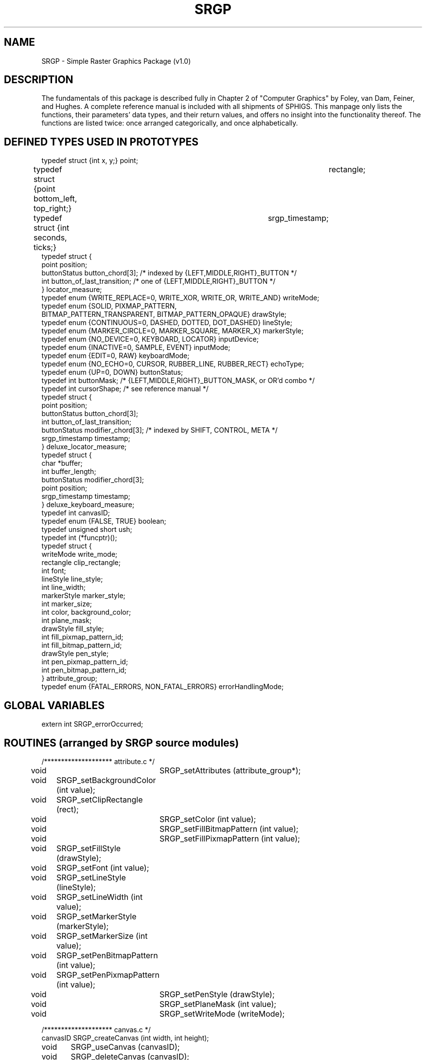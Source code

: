 \." @(#)SRGP v1.0
.TH SRGP local "21 Nov 1990"
.SH NAME
SRGP \- Simple Raster Graphics Package (v1.0)
.SH DESCRIPTION
The fundamentals of this package is described fully in 
Chapter 2 of "Computer Graphics" by
Foley, van Dam, Feiner, and Hughes.
A complete reference manual
is included with all shipments of SPHIGS.
This manpage only lists the
functions, their parameters' data types, and their return values, and
offers no insight into the
functionality thereof.  The functions are listed twice: once arranged
categorically, and once alphabetically.
.SH "DEFINED TYPES USED IN PROTOTYPES"
.nf
typedef struct {int x, y;}                      point;
typedef struct {point bottom_left, top_right;}	rectangle;
typedef struct {int seconds, ticks;}		srgp_timestamp;
typedef struct {
   point position;
   buttonStatus button_chord[3];  /* indexed by {LEFT,MIDDLE,RIGHT}_BUTTON */
   int button_of_last_transition;  /* one of {LEFT,MIDDLE,RIGHT}_BUTTON */
} locator_measure;
typedef enum {WRITE_REPLACE=0, WRITE_XOR, WRITE_OR, WRITE_AND} writeMode;
typedef enum {SOLID, PIXMAP_PATTERN, 
              BITMAP_PATTERN_TRANSPARENT, BITMAP_PATTERN_OPAQUE} drawStyle;
typedef enum {CONTINUOUS=0, DASHED, DOTTED, DOT_DASHED} lineStyle;
typedef enum {MARKER_CIRCLE=0, MARKER_SQUARE, MARKER_X} markerStyle;
typedef enum {NO_DEVICE=0, KEYBOARD, LOCATOR} inputDevice;
typedef enum {INACTIVE=0, SAMPLE, EVENT} inputMode;
typedef enum {EDIT=0, RAW} keyboardMode;
typedef enum {NO_ECHO=0, CURSOR, RUBBER_LINE, RUBBER_RECT} echoType;
typedef enum {UP=0, DOWN} buttonStatus;
typedef int buttonMask;  /* {LEFT,MIDDLE,RIGHT}_BUTTON_MASK, or OR'd combo */
typedef int cursorShape;  /* see reference manual */
typedef struct {
   point position;
   buttonStatus button_chord[3];
   int button_of_last_transition;
   buttonStatus modifier_chord[3];  /* indexed by SHIFT, CONTROL, META */
   srgp_timestamp timestamp;
} deluxe_locator_measure;
typedef struct {
   char *buffer;
   int buffer_length;
   buttonStatus modifier_chord[3];
   point position;
   srgp_timestamp timestamp;
} deluxe_keyboard_measure;
typedef int canvasID;
typedef enum {FALSE, TRUE} boolean;
typedef unsigned short  ush;
typedef int (*funcptr)();
typedef struct {
   writeMode write_mode;
   rectangle clip_rectangle;
   int font;
   lineStyle line_style;
   int line_width;
   markerStyle marker_style;
   int marker_size;
   int color, background_color;
   int plane_mask;
   drawStyle fill_style;
   int fill_pixmap_pattern_id;
   int fill_bitmap_pattern_id;
   drawStyle pen_style;
   int pen_pixmap_pattern_id;
   int pen_bitmap_pattern_id;
} attribute_group;
typedef enum {FATAL_ERRORS, NON_FATAL_ERRORS} errorHandlingMode;
.fi
.SH "GLOBAL VARIABLES"
.nf
extern int SRGP_errorOccurred;
.fi
.LP
.SH "ROUTINES (arranged by SRGP source modules)"
.nf
/******************** attribute.c */
void 	    SRGP_setAttributes (attribute_group*);
void	    SRGP_setBackgroundColor (int value);
void	    SRGP_setClipRectangle (rect);
void 	    SRGP_setColor (int value);
void 	    SRGP_setFillBitmapPattern (int value);
void 	    SRGP_setFillPixmapPattern (int value);
void	    SRGP_setFillStyle (drawStyle);
void	    SRGP_setFont (int value);
void	    SRGP_setLineStyle (lineStyle);
void	    SRGP_setLineWidth (int value);
void	    SRGP_setMarkerStyle (markerStyle);
void	    SRGP_setMarkerSize (int value);
void	    SRGP_setPenBitmapPattern (int value);
void	    SRGP_setPenPixmapPattern (int value);
void 	    SRGP_setPenStyle (drawStyle);
void 	    SRGP_setPlaneMask (int value);
void 	    SRGP_setWriteMode (writeMode);

/******************** canvas.c */
canvasID    SRGP_createCanvas (int width, int height);
void	    SRGP_useCanvas (canvasID);
void	    SRGP_deleteCanvas (canvasID);

/******************** color.c */
void   	    SRGP_loadCommonColor (int entry, char *name);
void        SRGP_loadColorTable (int start, int cnt, ush *r, ush *g, ush *b);

/******************** cursor.c, font.c, patterntable.c */
void	    SRGP_loadCursor (int index, cursorShape);
void	    SRGP_loadFont (int font_index, char* filename);
int	    SRGP_loadBitmapPatternsFromFile (FILE*);
int         SRGP_loadPixmapPatternsFromFile (FILE*);
void	    SRGP_loadBitmapPattern (int index, char *data);
void        SRGP_loadPixmapPattern (int index, int *data);

/******************** input.c */
void	    SRGP_setInputMode (inputDevice, inputMode);
inputDevice SRGP_waitEvent (int maximum_wait_time);
void	    SRGP_getLocator (srgp__locator_measure*);
void	    SRGP_getKeyboard (char *measure, int bufsize);
void	    SRGP_getDeluxeLocator (srgp__deluxe_locator_measure*);
void	    SRGP_getDeluxeKeyboard (srgp__deluxe_keyboard_measure*);
void	    SRGP_sampleLocator (srgp__locator_measure*);
void	    SRGP_sampleKeyboard (char *measure, int bufsize);
void	    SRGP_sampleDeluxeLocator (srgp__deluxe_locator_measure*);
void	    SRGP_sampleDeluxeKeyboard (srgp__deluxe_keyboard_measure*);
void	    SRGP_setLocatorMeasure (pt position);
void	    SRGP_setKeyboardMeasure (char*);
void	    SRGP_setLocatorEchoType (echoType);
void 	    SRGP_setLocatorEchoCursorShape (int id);
void	    SRGP_setLocatorEchoRubberAnchor (pt position);
void	    SRGP_setLocatorButtonMask (buttonMask);
void	    SRGP_setKeyboardProcessingMode (keyboardMode);
void	    SRGP_setKeyboardEchoColor (int value);
void	    SRGP_setKeyboardEchoOrigin (pt position);
void	    SRGP_setKeyboardEchoFont (int fontindex);

/******************** inquire.c */
void	    SRGP_inquireAttributes (attribute_group *att_group);
canvasID    SRGP_inquireActiveCanvas (void);
rect 	    SRGP_inquireCanvasExtent (canvasID);
void	    SRGP_inquireCanvasSize (canvasID, int *w, int *h);
int	    SRGP_inquireCanvasDepth (void);
void	    SRGP_inquireTextExtent (char *, int *w, int *h, int *d);
void	    SRGP_inquireColorTable (int start, int cnt, ush *r, ush *g, ush *b);

/******************** output.c */
pt          SRGP_defPoint (int x, int y);
rect        SRGP_defRectangle (int lx, int by, int rx, int t);
void        SRGP_beep (void);
void        SRGP_pointCoord (int x, int y);
void        SRGP_point (pt);
void        SRGP_polyPoint (int vCount, point *vertices);
void        SRGP_polyPointCoord (int vCount, int *xs, int *ys);
void        SRGP_markerCoord (int x, int y);
void        SRGP_marker (pt);
void        SRGP_polyMarker (int vCount, point *vertices);
void        SRGP_polyMarkerCoord (int vCount, int *xlist, int *ylist);
void        SRGP_lineCoord (int x1, int y1, int x2, int y2);
void        SRGP_line (pt, pt);
void        SRGP_rectangleCoord (int lx, int by, int rx, int ty);
void        SRGP_rectanglePt (point bottom_left, point top_right);
void        SRGP_rectangle (rect);
void        SRGP_polyLine (int vCount, pt *vertices);
void        SRGP_polyLineCoord (int vxCount, int *xlist, int *ylist);
void        SRGP_polygon (int vCount, pt *vertices);
void        SRGP_polygonCoord (int vCount, int *xlist, int *ylist);
void        SRGP_fillRectangleCoord (int lx, int by, int rx, int ty);
void        SRGP_fillRectanglePt (pt bl, pt tr);
void        SRGP_fillRectangle (rect);
void        SRGP_fillPolygon (int vCount, pt *vertices);
void        SRGP_fillPolygonCoord (int vCount, int *xlist, int *ylist);
void        SRGP_ellipse (rect);
void        SRGP_ellipseArc (rect, double a1, double a2);
void        SRGP_fillEllipse (rect);
void        SRGP_fillEllipseArc (rect, double a1, double a2);
void        SRGP_text (pt, char*);
void        SRGP_refresh (void);

/******************** raster.c */
void        SRGP_copyPixel (canvasID src, rect s, pt d);

/******************** state.c */
void        SRGP_begin (char *name, int w, int h, int planes, boolean trace);
void        SRGP_disableDebugAids (void);
void        SRGP_setErrorHandlingMode (errorHandlingMode);
void        SRGP_enableSynchronous (void);
void        SRGP_tracing (boolean);
void	    SRGP_allowResize (boolean);
void 	    SRGP_registerResizeCallback (funcptr);
void 	    SRGP_changeScreenCanvasSize (int newwidth, int newheight);
void	    SRGP_end (void);
void 	    SRGP_setMaxCanvasIndex (int);
void 	    SRGP_setMaxPatternIndex (int);
void 	    SRGP_setMaxCursorIndex (int);
void 	    SRGP_setMaxFontIndex (int);
void 	    SRGP_setMaxPointlistSize (int);
void 	    SRGP_setMaxStringSize (int);
.fi
.SH "ROUTINES (arranged alphabetically)"
.nf
void        SRGP_allowResize (boolean);
void        SRGP_beep (void);
void        SRGP_begin (char *name, int w, int h, int planes, boolean trace);
void 	    SRGP_changeScreenCanvasSize (int newwidth, int newheight);
void        SRGP_copyPixel (canvasID src, rect s, pt d);
canvasID    SRGP_createCanvas (int width, int height);
pt          SRGP_defPoint (int x, int y);
rect        SRGP_defRectangle (int lx, int by, int rx, int t);
void        SRGP_deleteCanvas (canvasID);
void        SRGP_disableDebugAids (void);
void        SRGP_ellipse (rect);
void        SRGP_ellipseArc (rect, double a1, double a2);
void        SRGP_enableSynchronous (void);
void        SRGP_end (void);
void	    SRGP_fillEllipse (rect);
void        SRGP_fillEllipseArc (rect, double a1, double a2);
void        SRGP_fillPolygon (int vCount, pt *vertices);
void        SRGP_fillPolygonCoord (int vCount, int *xlist, int *ylist);
void        SRGP_fillRectangle (rect);
void        SRGP_fillRectangleCoord (int lx, int by, int rx, int ty);
void        SRGP_fillRectanglePt (pt bl, pt tr);
void	    SRGP_getDeluxeLocator (srgp__deluxe_locator_measure*);
void	    SRGP_getDeluxeKeyboard (srgp__deluxe_keyboard_measure*);
void        SRGP_getKeyboard (char *measure, int bufsize);
void        SRGP_getLocator (srgp__locator_measure*);
canvasID    SRGP_inquireActiveCanvas (void);
void        SRGP_inquireAttributes (attribute_group *att_group);
int         SRGP_inquireCanvasDepth (void);
rect        SRGP_inquireCanvasExtent (canvasID);
void	    SRGP_inquireCanvasSize (canvasID, int* w, int *h);
void	    SRGP_inquireColorTable (int start, int cnt, ush *r, ush *g, ush *b);
rect        SRGP_inquireClipRectangle (void);
int         SRGP_inquireColor (void);
int         SRGP_inquireFont (void);
int         SRGP_inquireLineStyle (void);
int         SRGP_inquirePattern (void);
void        SRGP_inquireTextExtent (char *, int *w, int *h, int *d);
int         SRGP_inquireWriteMode (void);
void        SRGP_line (pt, pt);
void        SRGP_lineCoord (int x1, int y1, int x2, int y2);
void	    SRGP_loadBitmapPattern (int index, char *data);
int         SRGP_loadBitmapPatternsFromFile (FILE*);
void        SRGP_loadColorTable (int start, int cnt, ush *r, ush *g, ush *b);
void        SRGP_loadCommonColor (int entry, char *name);
void        SRGP_loadCursor (int index, cursorShape);
void        SRGP_loadFont (int font_index, char* filename);
void        SRGP_loadPixmapPattern (int index, int *data);
int         SRGP_loadPixmapPatternsFromFile (FILE*);
void        SRGP_marker (pt);
void        SRGP_markerCoord (int x, int y);
void        SRGP_point (pt);
void        SRGP_pointCoord (int x, int y);
void        SRGP_polygon (int vCount, pt *vertices);
void        SRGP_polygonCoord (int vCount, int *xlist, int *ylist);
void        SRGP_polyLine (int vCount, pt *vertices);
void        SRGP_polyLineCoord (int vxCount, int *xlist, int *ylist);
void        SRGP_polyMarker (int vCount, point *vertices);
void        SRGP_polyMarkerCoord (int vCount, int *xlist, int *ylist);
void        SRGP_polyPoint (int vCount, point *vertices);
void        SRGP_polyPointCoord (int vCount, int *xs, int *ys);
void        SRGP_rectangle (rect);
void        SRGP_rectangleCoord (int lx, int by, int rx, int ty);
void        SRGP_rectanglePt (point bottom_left, point top_right);
void        SRGP_refresh (void);
void        SRGP_registerResizeCallback (funcptr);
void	    SRGP_sampleDeluxeLocator (srgp__deluxe_locator_measure*);
void	    SRGP_sampleDeluxeKeyboard (srgp__deluxe_keyboard_measure*);
void        SRGP_sampleKeyboard (char *measure, int bufsize);
void        SRGP_sampleLocator (srgp__locator_measure*);
void        SRGP_setAttributes (attribute_group*);
void        SRGP_setBackgroundColor (int value);
void        SRGP_setClipRectangle (rect);
void        SRGP_setColor (int value);
void        SRGP_setErrorHandlingMode (errorHandlingMode);
void        SRGP_setFillBitmapPattern (int value);
void        SRGP_setFillPixmapPattern (int value);
void        SRGP_setFillStyle (drawStyle);
void        SRGP_setFont (int value);
void        SRGP_setInputMode (inputDevice, inputMode);
void        SRGP_setKeyboardEchoColor (int value);
void        SRGP_setKeyboardEchoFont (int fontindex);
void        SRGP_setKeyboardEchoOrigin (pt position);
void        SRGP_setKeyboardMeasure (char*);
void        SRGP_setKeyboardProcessingMode (keyboardMode);
void        SRGP_setLineStyle (lineStyle);
void        SRGP_setLineWidth (int value);
void        SRGP_setLocatorButtonMask (buttonMask);
void        SRGP_setLocatorEchoCursorShape (int id);
void        SRGP_setLocatorEchoRubberAnchor (pt position);
void        SRGP_setLocatorEchoType (echoType);
void        SRGP_setLocatorMeasure (pt position);
void        SRGP_setMarkerSize (int value);
void        SRGP_setMarkerStyle (markerStyle);
void 	    SRGP_setMaxCanvasIndex (int);
void 	    SRGP_setMaxPatternIndex (int);
void 	    SRGP_setMaxCursorIndex (int);
void 	    SRGP_setMaxFontIndex (int);
void 	    SRGP_setMaxPointlistSize (int);
void 	    SRGP_setMaxStringSize (int);
void        SRGP_setPenBitmapPattern (int value);
void        SRGP_setPenPixmapPattern (int value);
void        SRGP_setPenStyle (drawStyle);
void        SRGP_setPlaneMask (int value);
void        SRGP_setWriteMode (writeMode);
void        SRGP_text (pt, char*);
void        SRGP_tracing (boolean);
void        SRGP_useCanvas (canvasID);
inputDevice SRGP_waitEvent (int maximum_wait_time);
.fi
.SH AUTHOR
David Sklar
